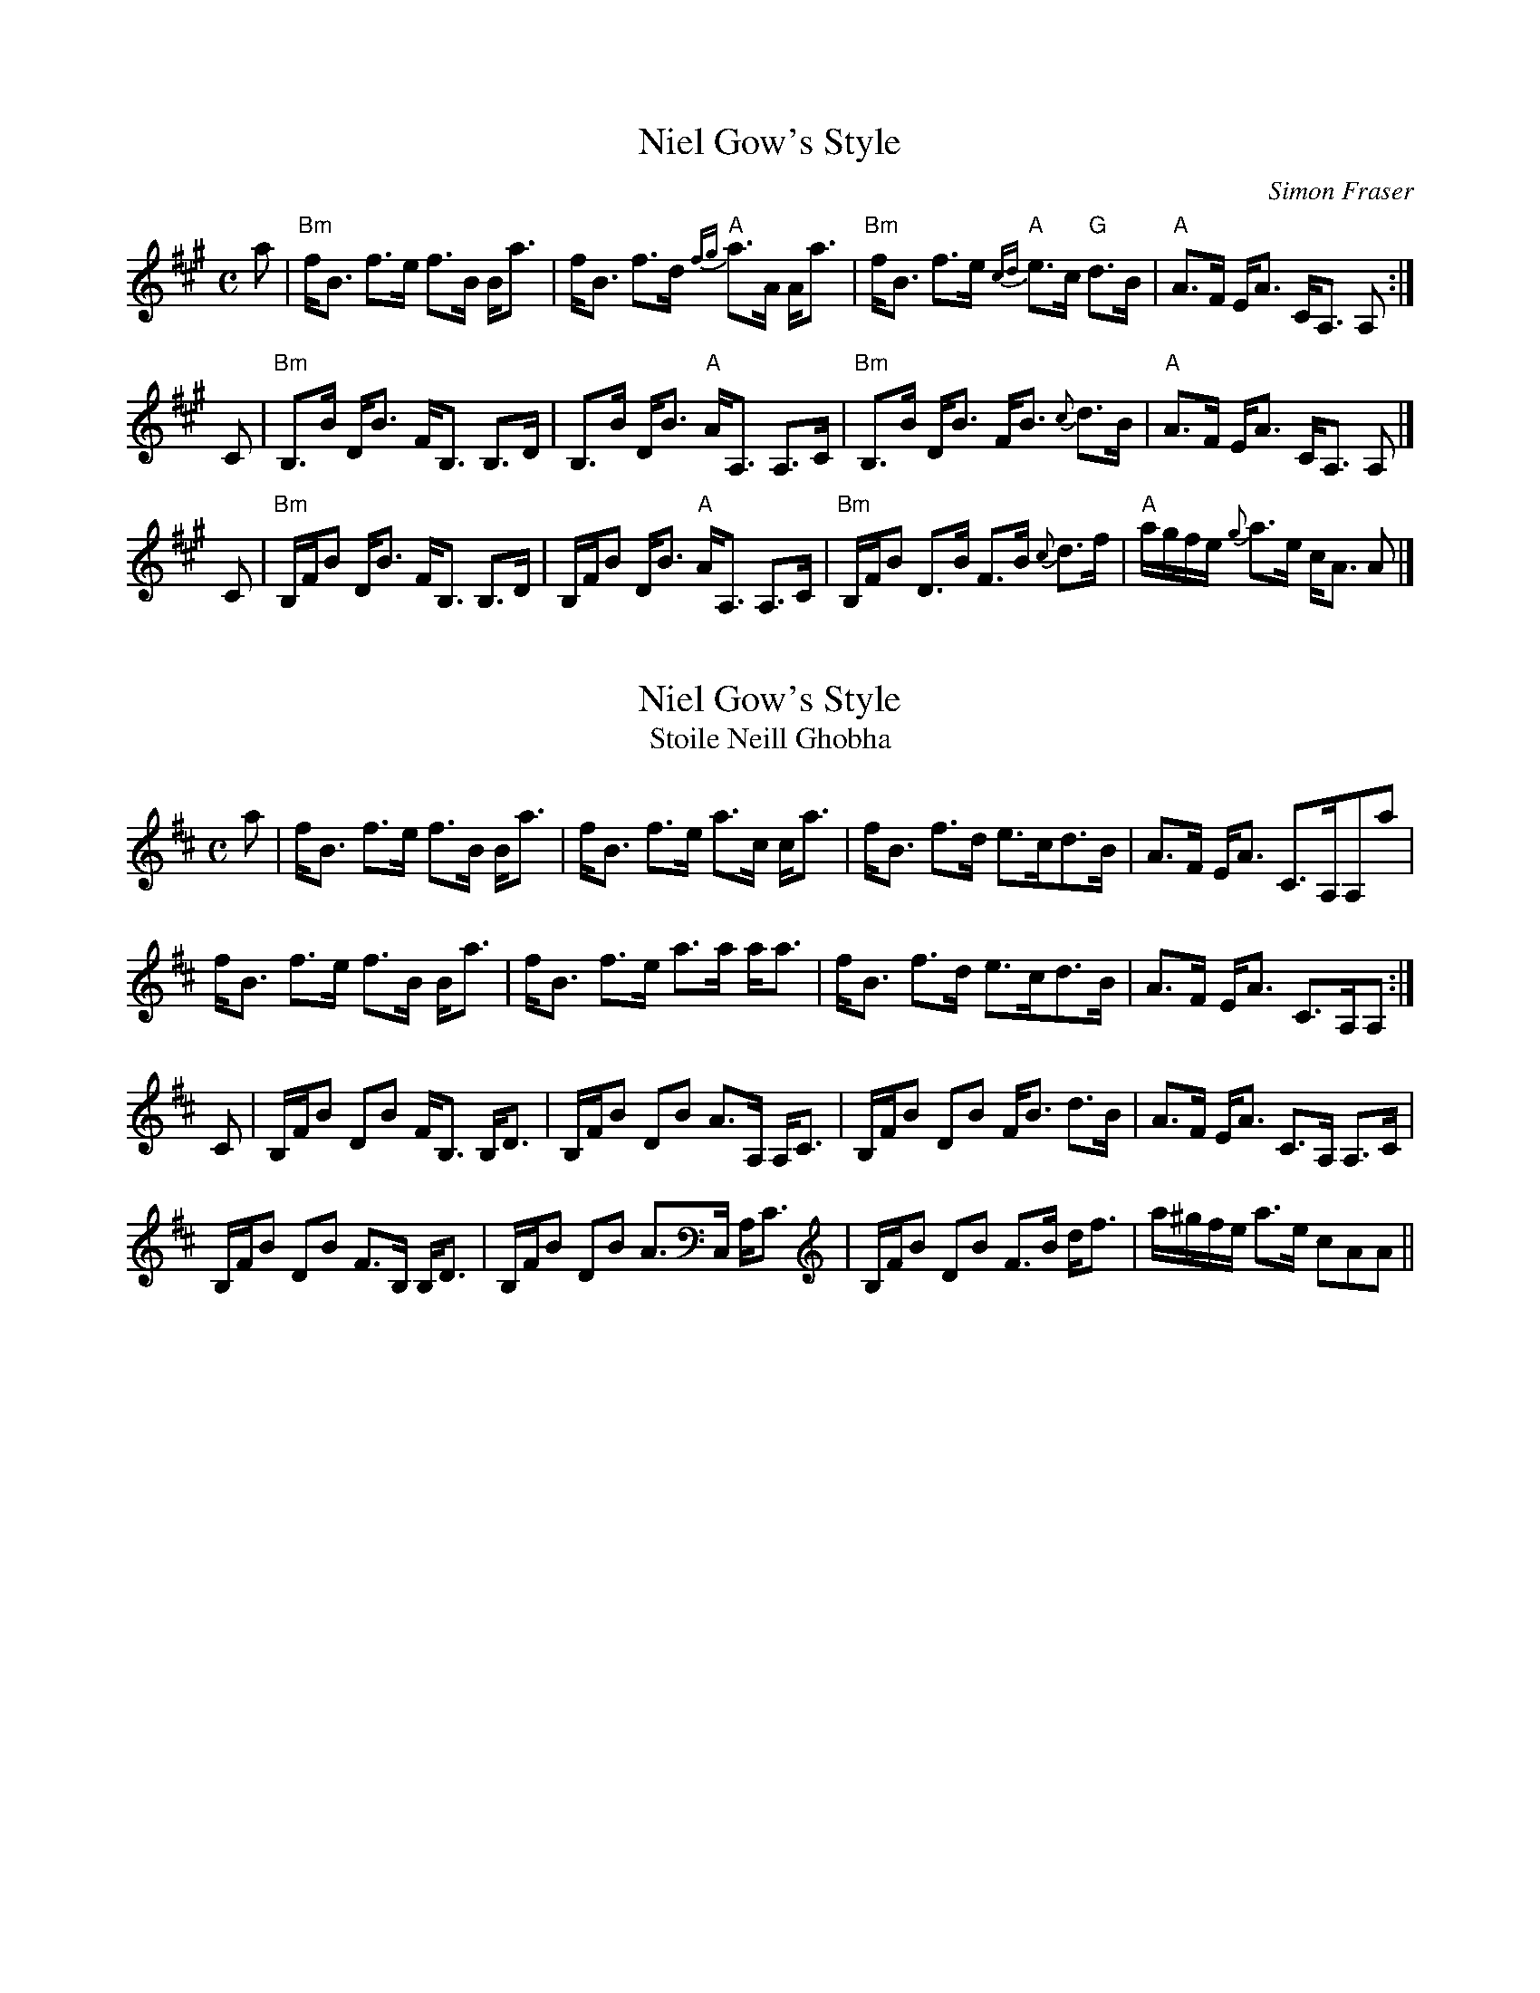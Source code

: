 X: 1
T: Niel Gow's Style
C: Simon Fraser
R: strathspey
S: printed MS in Highland Whisky arrangement
Z: 2006 John Chambers <jc:trillian.mit.edu>
M: C
L: 1/16
K: Bdor
a2 \
| "Bm"fB3 f3e f3B Ba3 | fB3 f3d "A"{fg}a3A Aa3 \
| "Bm"fB3 f3e "A"{cd}e3c "G"d3B | "A"A3F EA3 CA,3 A,2 :|
C2 \
| "Bm"B,3B DB3 FB,3 B,3D | B,3B DB3 "A"AA,3 A,3C \
| "Bm"B,3B DB3 FB3 {c}d3B | "A"A3F EA3 CA,3 A,2 |]
C2 \
| "Bm"B,FB2 DB3 FB,3 B,3D | B,FB2 DB3 "A"AA,3 A,3C \
| "Bm"B,FB2 D3B F3B {c}d3f | "A"agfe {g}a3e cA3 A2 |]



X:1
T:Niel Gow's Style
T:Stoile Neill Ghobha
M:C
L:1/8
R:Strathspey
S:Fraser Collection  (1816/1874)
Z:AK/Fiddler's Companion
K:D
a|f<B f>e f>B B<a|f<B f>e a>c c<a|f<B f>d e>cd>B|A>F E<A C>A,A,a|
f<B f>e f>B B<a|f<B f>e a>a a<a|f<B f>d e>cd>B|A>F E<A C>A,A,:|
C|B,/F/B DB F<B, B,<D|B,/F/B DB A>A, A,<C|B,/F/B DB F<B d>B|A>F E<A C>A, A,>C|
B,/F/B DB F>B, B,<D|B,/F/B DB A>C, A,<C|B,/F/B DB F>B d<f|a/^g/f/e/ a>e cAA||
